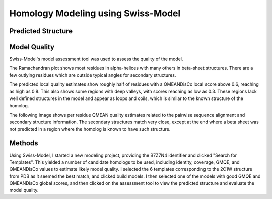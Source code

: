 ===================================
Homology Modeling using Swiss-Model
===================================


Predicted Structure
===================


..  raw:: html

    <iframe
      id="swiss-model-jsmol-frame"
      data-external="1"
      src="_static/models/swiss-model/swiss-model.html"
      height="600"
      width="100%"
      style="border: 0"
      ></iframe>


Model Quality
=============

Swiss-Model's model assessment tool was used to assess the quality of
the model.

The Ramachandran plot shows most residues in alpha-helices with many
others in beta-sheet structures. There are a few outlying residues
which are outside typical angles for secondary structures.

.. image:: _static/images/swiss-model/ramachandran.png

The predicted local quality estimates show roughly half of residues
with a QMEANDisCo local score above 0.6, reaching as high as 0.8. This
also shows some regions with deep valleys, with scores reaching as low
as 0.3. These regions lack well defined structures in the model and
appear as loops and coils, which is similar to the known structure of
the homolog.

.. image:: _static/images/swiss-model/local-quality-estimate.png

The following image shows per residue QMEAN quality estimates related
to the pairwise sequence alignment and secondary structure
information. The secondary structures match very close, except at the
end where a beta sheet was not predicted in a region where the homolog
is known to have such structure.


.. image:: _static/images/swiss-model/alignment.png


Methods
=======

Using Swiss-Model, I started a new modeling project, providing the
B7Z7N4 identifier and clicked "Search for Templates". This yielded a
number of candidate homologs to be used, including identity, coverage,
GMQE, and QMEANDisCo values to estimate likely model quality. I
selected the 6 templates corresponding to the 2C1W structure from PDB
as it seemed the best match, and clicked build models. I then selected
one of the models with good GMQE and QMEANDisCo global scores, and
then clicked on the assessment tool to view the predicted structure
and evaluate the model quality.
